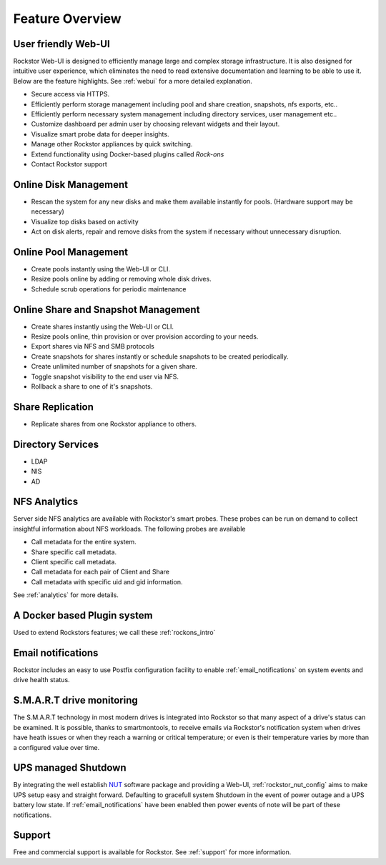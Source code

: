 Feature Overview
================

User friendly Web-UI
--------------------

Rockstor Web-UI is designed to efficiently manage large and complex storage
infrastructure. It is also designed for intuitive user experience, which
eliminates the need to read extensive documentation and learning to be able to
use it. Below are the feature highlights. See :ref:`webui` for a more detailed
explanation.

* Secure access via HTTPS.

* Efficiently perform storage management including pool and share
  creation, snapshots, nfs exports, etc..

* Efficiently perform necessary system management including
  directory services, user management etc..

* Customize dashboard per admin user by choosing relevant widgets and their
  layout.

* Visualize smart probe data for deeper insights.

* Manage other Rockstor appliances by quick switching.

* Extend functionality using Docker-based plugins called *Rock-ons* 

* Contact Rockstor support

Online Disk Management
----------------------

* Rescan the system for any new disks and make them available instantly for
  pools. (Hardware support may be necessary)

* Visualize top disks based on activity

* Act on disk alerts, repair and remove disks from the system if necessary
  without unnecessary disruption.

Online Pool Management
----------------------

* Create pools instantly using the Web-UI or CLI.

* Resize pools online by adding or removing whole disk drives.

* Schedule scrub operations for periodic maintenance

Online Share and Snapshot Management
------------------------------------

* Create shares instantly using the Web-UI or CLI.

* Resize pools online, thin provision or over provision according to your
  needs.

* Export shares via NFS and SMB protocols

* Create snapshots for shares instantly or schedule snapshots to be created
  periodically.

* Create unlimited number of snapshots for a given share.

* Toggle snapshot visibility to the end user via NFS.

* Rollback a share to one of it's snapshots.

Share Replication
-----------------

* Replicate shares from one Rockstor appliance to others.

Directory Services
------------------

* LDAP

* NIS

* AD

NFS Analytics
-------------

Server side NFS analytics are available with Rockstor's smart probes. These
probes can be run on demand to collect insightful information about NFS
workloads. The following probes are available

* Call metadata for the entire system.

* Share specific call metadata.

* Client specific call metadata.

* Call metadata for each pair of Client and Share

* Call metadata with specific uid and gid information.

See :ref:`analytics` for more details.

A Docker based Plugin system
----------------------------

Used to extend Rockstors features; we call these :ref:`rockons_intro`

Email notifications
-------------------

Rockstor includes an easy to use Postfix configuration facility to enable
:ref:`email_notifications` on system events and drive health status.

S.M.A.R.T drive monitoring
--------------------------

The S.M.A.R.T technology in most modern drives is integrated
into Rockstor so that many aspect of a drive's status can be examined. It is
possible, thanks to smartmontools, to receive emails via Rockstor's notification
system when drives have heath issues or when they reach a warning or critical
temperature; or even is their temperature varies by more than a configured
value over time.

UPS managed Shutdown
--------------------

By integrating the well establish `NUT <http://www.networkupstools.org/>`_
software package and providing a Web-UI, :ref:`rockstor_nut_config` aims to
make UPS setup easy and straight forward. Defaulting to gracefull system
Shutdown in the event of power outage and a UPS battery low state. If
:ref:`email_notifications` have been enabled then power events of note will
be part of these notifications.

Support
-------

Free and commercial support is available for Rockstor. See :ref:`support` for
more information.

